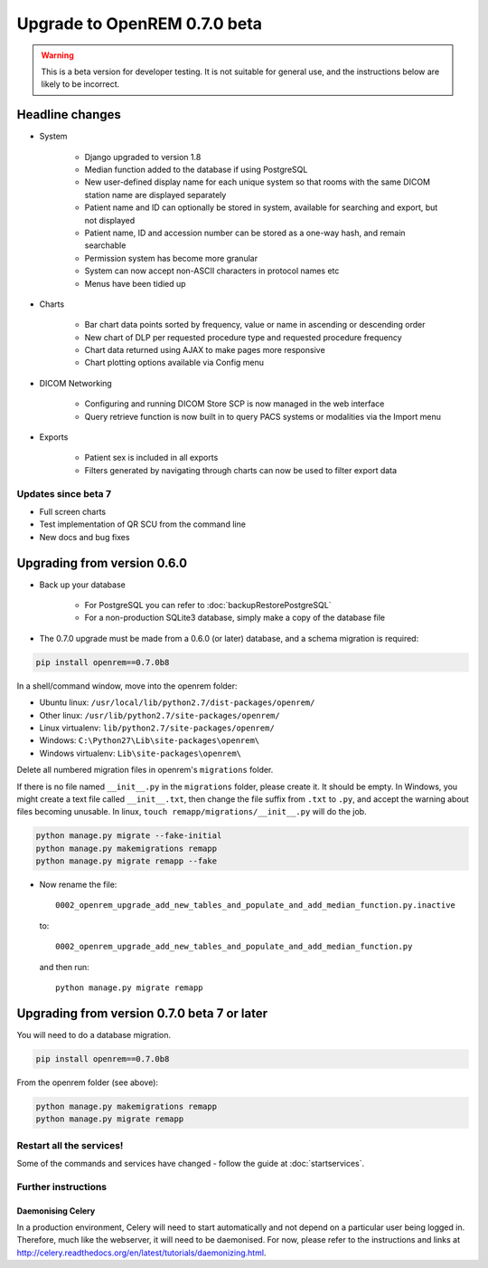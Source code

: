 #############################
Upgrade to OpenREM 0.7.0 beta
#############################

.. Warning::

    This is a beta version for developer testing. It is not suitable for general use, and the instructions below are
    likely to be incorrect.

****************
Headline changes
****************

* System

    * Django upgraded to version 1.8
    * Median function added to the database if using PostgreSQL
    * New user-defined display name for each unique system so that rooms with the same DICOM station name are displayed separately
    * Patient name and ID can optionally be stored in system, available for searching and export, but not displayed
    * Patient name, ID and accession number can be stored as a one-way hash, and remain searchable
    * Permission system has become more granular
    * System can now accept non-ASCII characters in protocol names etc
    * Menus have been tidied up

* Charts

    * Bar chart data points sorted by frequency, value or name in ascending or descending order
    * New chart of DLP per requested procedure type and requested procedure frequency
    * Chart data returned using AJAX to make pages more responsive
    * Chart plotting options available via Config menu

* DICOM Networking

    * Configuring and running DICOM Store SCP is now managed in the web interface
    * Query retrieve function is now built in to query PACS systems or modalities via the Import menu

* Exports

    * Patient sex is included in all exports
    * Filters generated by navigating through charts can now be used to filter export data

Updates since beta 7
====================
* Full screen charts
* Test implementation of QR SCU from the command line
* New docs and bug fixes

****************************
Upgrading from version 0.6.0
****************************

* Back up your database

    * For PostgreSQL you can refer to :doc:`backupRestorePostgreSQL`
    * For a non-production SQLite3 database, simply make a copy of the database file

* The 0.7.0 upgrade must be made from a 0.6.0 (or later) database, and a schema migration is required:

.. sourcecode:: bash

    pip install openrem==0.7.0b8

In a shell/command window, move into the openrem folder:

* Ubuntu linux: ``/usr/local/lib/python2.7/dist-packages/openrem/``
* Other linux: ``/usr/lib/python2.7/site-packages/openrem/``
* Linux virtualenv: ``lib/python2.7/site-packages/openrem/``
* Windows: ``C:\Python27\Lib\site-packages\openrem\``
* Windows virtualenv: ``Lib\site-packages\openrem\``

Delete all numbered migration files in openrem's ``migrations`` folder.

If there is no file named ``__init__.py`` in the ``migrations`` folder, please create it. It should be empty. In Windows,
you might create a text file called ``__init__.txt``, then change the file suffix from ``.txt`` to ``.py``, and accept
the warning about files becoming unusable. In linux, ``touch remapp/migrations/__init__.py`` will do the job.

.. sourcecode:: bash

    python manage.py migrate --fake-initial
    python manage.py makemigrations remapp
    python manage.py migrate remapp --fake

* Now rename the file::

    0002_openrem_upgrade_add_new_tables_and_populate_and_add_median_function.py.inactive

  to::

    0002_openrem_upgrade_add_new_tables_and_populate_and_add_median_function.py

  and then run::

    python manage.py migrate remapp

********************************************
Upgrading from version 0.7.0 beta 7 or later
********************************************

You will need to do a database migration.

.. sourcecode:: bash

    pip install openrem==0.7.0b8

From the openrem folder (see above):

.. sourcecode:: bash

    python manage.py makemigrations remapp
    python manage.py migrate remapp



Restart all the services!
=========================

Some of the commands and services have changed - follow the guide at :doc:`startservices`.



Further instructions
====================


Daemonising Celery
------------------

In a production environment, Celery will need to start automatically and
not depend on a particular user being logged in. Therefore, much like
the webserver, it will need to be daemonised. For now, please refer to the
instructions and links at http://celery.readthedocs.org/en/latest/tutorials/daemonizing.html.


